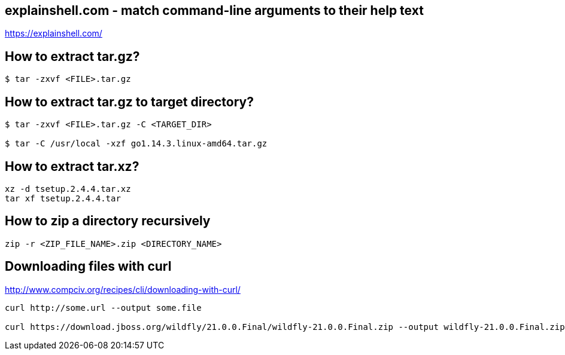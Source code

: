 == explainshell.com - match command-line arguments to their help text
https://explainshell.com/


== How to extract tar.gz?
[source,bash,options="nowrap"]
----
$ tar -zxvf <FILE>.tar.gz
----


== How to extract tar.gz to target directory?
[source,bash,options="nowrap"]
----
$ tar -zxvf <FILE>.tar.gz -C <TARGET_DIR>

$ tar -C /usr/local -xzf go1.14.3.linux-amd64.tar.gz
----


== How to extract tar.xz?
[source,bash,options="nowrap"]
----
xz -d tsetup.2.4.4.tar.xz
tar xf tsetup.2.4.4.tar
----


== How to zip a directory recursively
[source,bash,options="nowrap"]
----
zip -r <ZIP_FILE_NAME>.zip <DIRECTORY_NAME>
----


== Downloading files with curl
http://www.compciv.org/recipes/cli/downloading-with-curl/

[source,bash,options="nowrap"]
----
curl http://some.url --output some.file

curl https://download.jboss.org/wildfly/21.0.0.Final/wildfly-21.0.0.Final.zip --output wildfly-21.0.0.Final.zip
----